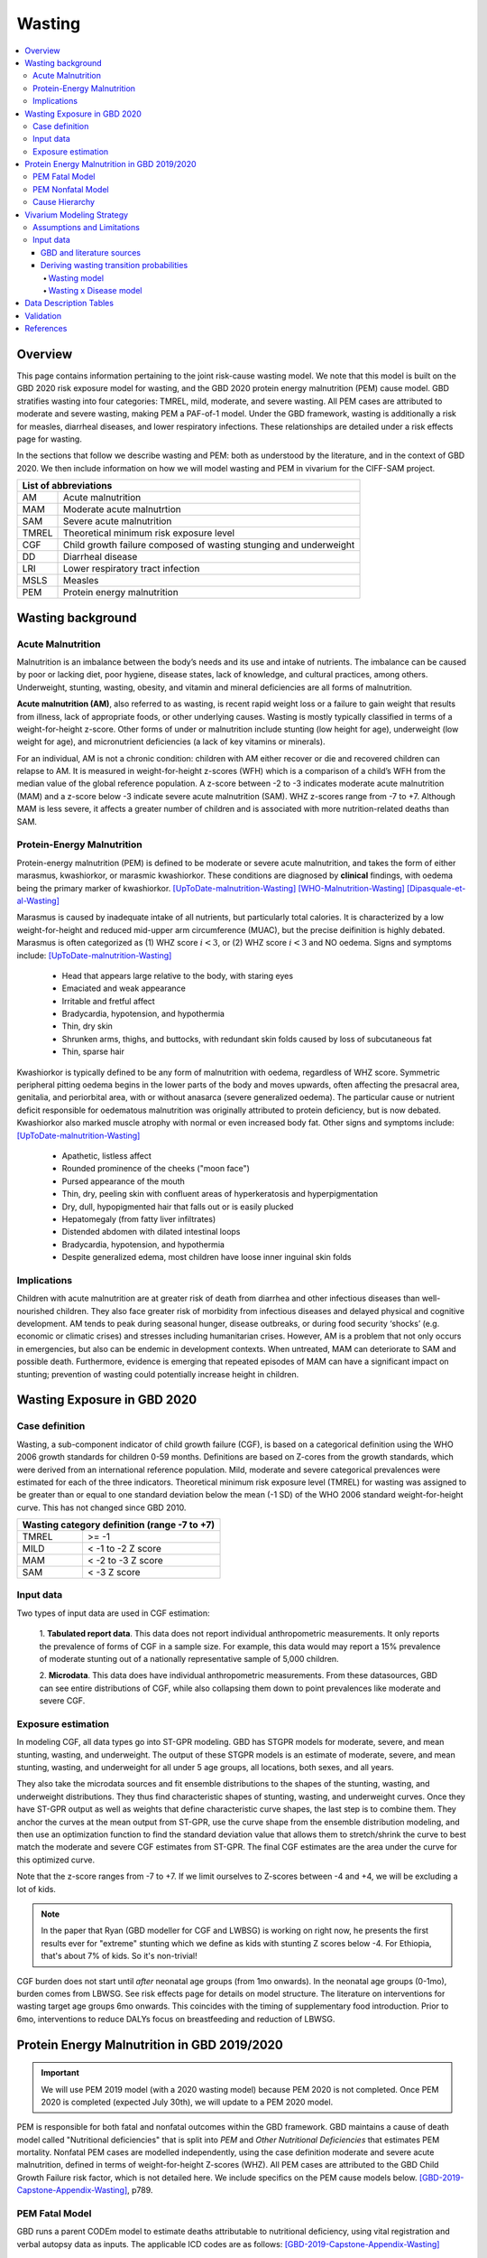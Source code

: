 .. role:: underline
    :class: underline



..
  Section title decorators for this document:

  ==============
  Document Title
  ==============

  Section Level 1 (#.0)
  +++++++++++++++++++++
  
  Section Level 2 (#.#)
  ---------------------

  Section Level 3 (#.#.#)
  ~~~~~~~~~~~~~~~~~~~~~~~

  Section Level 4
  ^^^^^^^^^^^^^^^

  Section Level 5
  '''''''''''''''

  The depth of each section level is determined by the order in which each
  decorator is encountered below. If you need an even deeper section level, just
  choose a new decorator symbol from the list here:
  https://docutils.sourceforge.io/docs/ref/rst/restructuredtext.html#sections
  And then add it to the list of decorators above.



.. _2020_risk_exposure_wasting_state_exposure:

=======
Wasting
=======

.. contents::
  :local:

Overview
++++++++

This page contains information pertaining to the joint risk-cause wasting model. 
We note that this model is built on the GBD 2020 risk exposure model for wasting, and the 
GBD 2020 protein energy malnutrition (PEM) cause model. GBD stratifies wasting 
into four categories: TMREL, mild, moderate, and severe wasting. All PEM cases 
are attributed to moderate and severe wasting, making PEM a PAF-of-1 model. Under the GBD framework, wasting is additionally a risk for measles, diarrheal diseases, and lower respiratory infections. These relationships are detailed under a risk effects page for wasting.

.. todo::
  Link to more info on PAF-of-1 models. Does this exist?

.. todo::
  Link to risk effects page for wasting.

In the sections that follow we describe wasting and PEM: both as understood by
the literature, and in the context of GBD 2020. We then include information on 
how we will model wasting and PEM in vivarium for the CIFF-SAM project.



+-------------------------------------------------+
| List of abbreviations                           |
+=======+=========================================+
| AM    | Acute malnutrition                      |
+-------+-----------------------------------------+
| MAM   | Moderate acute malnutrtion              |
+-------+-----------------------------------------+
| SAM   | Severe acute malnutrition               |
+-------+-----------------------------------------+
| TMREL | Theoretical minimum risk exposure level |
+-------+-----------------------------------------+
| CGF   | Child growth failure composed of wasting|
|       | stunging and underweight                |
+-------+-----------------------------------------+
| DD    | Diarrheal disease                       |
+-------+-----------------------------------------+
| LRI   | Lower respiratory tract infection       |
+-------+-----------------------------------------+
| MSLS  | Measles                                 |
+-------+-----------------------------------------+
| PEM   | Protein energy malnutrition             |
+-------+-----------------------------------------+


Wasting background
++++++++++++++++++

Acute Malnutrition
------------------
Malnutrition is an imbalance between the body’s needs and its use and intake of
nutrients. The imbalance can be caused by poor or lacking diet, poor hygiene, 
disease states, lack of knowledge, and cultural practices, among others. 
Underweight, stunting, wasting, obesity, and vitamin and mineral deficiencies 
are all forms of malnutrition. 

**Acute malnutrition (AM)**, also referred to as wasting, is recent rapid weight 
loss or a failure to gain weight that results from illness, lack of appropriate
foods, or other underlying causes. Wasting is mostly typically classified in 
terms of a weight-for-height z-score. Other forms of under or malnutrition 
include stunting (low height for age), underweight (low weight for age), and 
micronutrient deficiencies (a lack of key vitamins or minerals).

For an individual, AM is not a chronic condition: children with AM either 
recover or die and recovered children can relapse to AM. It is measured in 
weight-for-height z-scores (WFH) which is a comparison of a child’s WFH from 
the median value of the global reference population. A z-score between -2 to 
-3 indicates moderate acute malnutrition (MAM) and a z-score below -3 indicate 
severe acute malnutrition (SAM). WHZ z-scores range from -7 to +7. Although MAM 
is less severe, it affects a greater number of children and is associated with 
more nutrition-related deaths than SAM. 

Protein-Energy Malnutrition
---------------------------
Protein-energy malnutrition (PEM) is defined to be moderate or severe acute 
malnutrition, and takes the form of either marasmus, kwashiorkor, or marasmic 
kwashiorkor. These conditions are diagnosed by **clinical** findings, with 
oedema being the primary marker of kwashiorkor. [UpToDate-malnutrition-Wasting]_ 
[WHO-Malnutrition-Wasting]_ [Dipasquale-et-al-Wasting]_

Marasmus is caused by inadequate intake of all nutrients, but particularly total 
calories. It is characterized by a low weight-for-height and reduced mid-upper arm 
circumference (MUAC), but the precise deifinition is highly debated. Marasmus is 
often categorized as (1) WHZ score :math:`i<3`, or (2) WHZ score :math:`i<3` and 
NO oedema. Signs and symptoms include: [UpToDate-malnutrition-Wasting]_

  * Head that appears large relative to the body, with staring eyes

  * Emaciated and weak appearance
  
  * Irritable and fretful affect

  * Bradycardia, hypotension, and hypothermia

  * Thin, dry skin

  * Shrunken arms, thighs, and buttocks, with redundant skin folds caused by loss of subcutaneous fat

  * Thin, sparse hair

Kwashiorkor is typically defined to be any form of malnutrition with oedema, 
regardless of WHZ score. Symmetric peripheral pitting oedema begins in the lower 
parts of the body and moves upwards, often affecting the presacral area, 
genitalia, and periorbital area, with or without anasarca (severe generalized 
oedema). The particular cause or nutrient deficit responsible for oedematous 
malnutrition was originally attributed to protein deficiency, but is now 
debated. Kwashiorkor also  marked muscle atrophy with normal or even increased 
body fat.  Other signs and symptoms include: [UpToDate-malnutrition-Wasting]_

  * Apathetic, listless affect

  * Rounded prominence of the cheeks ("moon face")

  * Pursed appearance of the mouth

  * Thin, dry, peeling skin with confluent areas of hyperkeratosis and hyperpigmentation

  * Dry, dull, hypopigmented hair that falls out or is easily plucked

  * Hepatomegaly (from fatty liver infiltrates)

  * Distended abdomen with dilated intestinal loops

  * Bradycardia, hypotension, and hypothermia

  * Despite generalized edema, most children have loose inner inguinal skin folds

Implications
------------
Children with acute malnutrition are at greater risk of death from diarrhea and 
other infectious diseases than well-nourished children. They also face greater 
risk of morbidity from infectious diseases and delayed physical and cognitive 
development. AM tends to peak during seasonal hunger, disease outbreaks, or 
during food security ‘shocks’ (e.g. economic or climatic crises) and stresses 
including humanitarian crises. However, AM is a problem that not only occurs in 
emergencies, but also can be endemic in development contexts. When untreated, 
MAM can deteriorate to SAM and possible death. Furthermore, evidence is emerging 
that repeated episodes of MAM can have a significant impact on stunting; 
prevention of wasting could potentially increase height in children. 


Wasting Exposure in GBD 2020
++++++++++++++++++++++++++++

Case definition
---------------

Wasting, a sub-component indicator of child growth failure (CGF), is based on a 
categorical definition using the WHO 2006 growth standards for children 0-59 
months. Definitions are based on Z-cores from the growth standards, which were 
derived from an international reference population. Mild, moderate and severe 
categorical prevalences were estimated for each of the three indicators. 
Theoretical minimum risk exposure level (TMREL) for wasting was assigned to be 
greater than or equal to one standard deviation below the mean (-1 SD) of the 
WHO 2006 standard weight-for-height curve. This has not changed since GBD 2010.

+----------------------------------------------+
| Wasting category definition (range -7 to +7) |
+=======+======================================+
| TMREL |  >= -1                               |            
+-------+--------------------------------------+
| MILD  |  < -1 to -2 Z score                  |
+-------+--------------------------------------+
| MAM   |  < -2 to -3 Z score                  |
+-------+--------------------------------------+
| SAM   |  < -3 Z score                        |
+-------+--------------------------------------+

Input data
----------

Two types of input data are used in CGF estimation:  

  1. **Tabulated report data**. This data does not report individual 
  anthropometric measurements. It only reports the prevalence of forms of CGF in 
  a sample size. For example, this data would may report a 15% prevalence of
  moderate stunting out of a nationally representative sample of 5,000 children.

  2. **Microdata**. This data does have individual anthropometric measurements. 
  From these datasources, GBD can see entire distributions of CGF, while also 
  collapsing them down to point prevalences like moderate and severe CGF. 

Exposure estimation
-------------------

In modeling CGF, all data types go into ST-GPR modeling. GBD has STGPR models 
for moderate, severe, and mean stunting, wasting, and underweight. The output 
of these STGPR models is an estimate of moderate, severe, and mean stunting, 
wasting, and underweight for all under 5 age groups, all locations, both sexes, 
and all years. 

They also take the microdata sources and fit ensemble distributions to the 
shapes of the stunting, wasting, and underweight distributions. They thus find 
characteristic shapes of stunting, wasting, and underweight curves. Once they 
have ST-GPR output as well as weights that define characteristic curve shapes, 
the last step is to combine them. They anchor the curves at the mean output from 
ST-GPR, use the curve shape from the ensemble distribution modeling, and then 
use an optimization function to find the standard deviation value that allows 
them to stretch/shrink the curve to best match the moderate and severe CGF 
estimates from ST-GPR. The final CGF estimates are the area under 
the curve for this optimized curve.

Note that the z-score ranges from -7 to +7. If we limit ourselves to Z-scores 
between -4 and +4, we will be excluding a lot of kids.

.. note::
  In the paper that Ryan (GBD modeller for CGF and LWBSG) is working on right 
  now, he presents the first results ever for "extreme" stunting which we define 
  as kids with stunting Z scores below -4. For Ethiopia, that's about 7% of kids. 
  So it's non-trivial!

CGF burden does not start until *after* neonatal age groups (from 1mo onwards). 
In the neonatal age groups (0-1mo), burden comes from LBWSG. See risk effects 
page for details on model structure. The literature on interventions for wasting 
target age groups 6mo onwards. This coincides with the timing of supplementary 
food introduction. Prior to 6mo, interventions to reduce DALYs focus on 
breastfeeding and reduction of LBWSG. 


Protein Energy Malnutrition in GBD 2019/2020
++++++++++++++++++++++++++++++++++++++++++++

.. important::
  
  We will use PEM 2019 model (with a 2020 wasting model) because PEM 2020 is not completed. Once PEM 2020 is completed (expected July 30th), we will update to a PEM 2020 model. 

PEM is responsible for both fatal and nonfatal outcomes within the GBD 
framework. GBD maintains a cause of death model called "Nutritional 
deficiencies" that is split into *PEM* and *Other Nutritional Deficiencies* that 
estimates PEM mortality. Nonfatal PEM cases are modelled independently, using 
the case definition moderate and severe acute malnutrition, defined in terms of 
weight-for-height Z-scores (WHZ). All PEM cases are attributed to the GBD Child 
Growth Failure risk factor, which is not detailed here. We include specifics on 
the PEM cause models below. [GBD-2019-Capstone-Appendix-Wasting]_, p789.

PEM Fatal Model
---------------

GBD runs a parent CODEm model to estimate deaths attributable to nutritional 
deficiency, using vital registration and verbal autopsy data as inputs. The 
applicable ICD codes are as follows: [GBD-2019-Capstone-Appendix-Wasting]_

.. list-table:: PEM CoD ICD-10 Codes
  :widths: 10 20
  :header-rows: 1
  
  * - GBD Cause
    - ICD-10 Code
  * - Protein-energy malnutrition
    - E40-E46.9 (Kwashiorkor, marasmus, specified and unspecified proteincalorie malnutrition)
  * - Other nutritional deficiencies
    - D51-D52.0 (vitamin B12 deficiency anaemia and folate deficiency anaemia)
  * - Other nutritional deficiencies
    - D52.8-D53.9 (other nutritional anaemias) 
  * - Other nutritional deficiencies
    - D64.3 (other sideroblastic anaemias)
  * - Other nutritional deficiencies
    - E51-E61.9 (thiamine, niacin, other B group vitamins, ascorbic acid, vitamin D, other vitamin, dietary calcium, dietary selenium, dietary zinc, and other nutrient element deficiencies)
  * - Other nutritional deficiencies
    - E63-E64.0 (other nutritional deficiencies and sequelae of protein-calorie malnutrition)
  * - Other nutritional deficiencies
    - E64.2-E64.9 (sequelae of vitamin C deficiency, rickets, other nutritional deficiencies, and unspecified nutritional deficiencies)
  * - Other nutritional deficiencies
    - M12.1-M12.19 (Kashin-Beck disease)
  * - Garbage code
    - D50, D50.0 and D50.9 (unspecified anaemia)

They then run (1) an under-5 PEM model, (2) a 5-and-over PEM model, and (3) an 
other nutritional deficiencies model. These models are scaled using CODCorrect 
to fit the parent nutritional deficiency model. [GBD-2019-Capstone-Appendix-Wasting]_

Note that as PEM is defined as "a lack of dietary protein and/or energy", it 
includes famines and severe droughts. These result in discontinuities in PEM 
estimation, which the GBD team accounts for. The appendix specifically mentions 
using the Tombstone report to estimate deaths due to the famine during the Great 
Leap Forward in the 1960s in China. [GBD-2019-Capstone-Appendix-Wasting]_


PEM Nonfatal Model
------------------
GBD's nonfatal PEM model takes as its case definition "moderate and severe acute 
malnutrition", defined in terms of distance from the mean WHZ score given by the 
WHO 2006 growth standard for children. The relevant ICD 10 codes are E40-E46.9, 
E64.0, and ICD 9 codes are 260-263.9. PEM is partitioned into the following four 
sequelae: [GBD-2019-Capstone-Appendix-Wasting]_

.. list-table:: Nonfatal PEM Sequelae 2019/2020
  :widths: 10 15 15 15 
  :header-rows: 1
  
  * - Sequela Name
    - WHZ range
    - Clinical description
    - Disability weights
  * - Moderate wasting without oedema
    - {WHZ_i | -3SD < WHZ_i < -2SD}
    - Asymptomatic
    - NA
  * - Moderate wasting with oedema
    - {WHZ_i | -3SD < WHZ_i < -2SD}
    - Is very tired and irritable and has diarrhoea
    - 0.051 (0.031–0.079)
  * - Severe wasting without oedema
    - {WHZ_i | WHZ_i < -3SD}
    - Is extremely skinny and has no energy.
    - 0.128 (0.082–0.183)
  * - Severe wasting with oedema
    - {WHZ_i | WHZ_i < -3SD}
    - Is very tired and irritable and has diarrhoea. Is extremely skinny and has no energy.
    - 0.051 (0.031–0.079); 0.128 (0.082–0.183). Applied multiplicatively.

These are mapped onto clinically-defined wasting states as follows:

.. list-table:: Clinical definitions 2019/2020
  :widths: 5 10
  :header-rows: 1
  
  * - Condition
    - Estimated by GBD sequelae
  * - Kwashiorkor
    - {Moderate wasting with oedema} + {Severe wasting with oedema}
  * - Marasmus
    - {Severe wasting without oedema} + {Severe wasting with oedema}

The above table represents GBD definitions. In the literature these definitions 
are highly debated, often defining marasmus as strictly "severe wasting without 
oedema".

The nonfatal estimation pipeline comprises five models:

.. list-table:: Nonfatal PEM sub-models 2019/2020
  :widths: 15 5 5
  :header-rows: 1
  
  * - Modeled entity
    - Age
    - Modeling software
  * - Prevalence of WHZ <-2SD
    - under-5
    - STGPR
  * - Prevalence of WHZ <-3SD
    - under-5
    - STGPR
  * - Proportion of WHZ <-2SD with oedema
    - under-5
    - DisMod
  * - Proportion of WHZ <-3SD with oedema
    - under-5
    - DisMod
  * - All WHZ <-2SD (PEM)
    - All ages
    - DisMod

For the all-age model, they set the duration of PEM to 9 months after consulting 
with nutrition experts. The current modelers (as of June 2021 no longer have 
documentation of these conversations, which took place sometime before 2015). 
They used a remission rate of 0.25 - 1.25 (remitted cases of PEM per person-year 
of illness). Note this is a rather wide interval that allowed DisMod to choose a 
remission rate within the given bounds based on other input data. [GBD-2019-Capstone-Appendix-Wasting]_

From the all-age model, they then derived (1) a prevalence:incidence ratio that 
was applied across all categories of non-fatal PEM, and (2) a moderate:severe 
wasting ratio for both under and over 5. [GBD-2019-Capstone-Appendix-Wasting]_

.. todo::
  What do the modelers do with this mod:sev ratio? How do they get estimates for 5+?

The modelers then assumed that there is zero prevalence of oedema in anyone over 
5. [GBD-2019-Capstone-Appendix-Wasting]_

Additionally, they calculated the fraction of wasting attributable to severe 
worm infestation and subtracted this out of all wasting, attributing the 
remainder to PEM. They assumed no oedema due to worms, and the 
prevalence:incidence ratio derived from the all-age PEM model. [GBD-2019-Capstone-Appendix-Wasting]_

The modelers used child anthropometry data from health surveys, literature, 
and national reports, from which they estimate the WHZ SDs that correspond with 
the case definitions. They additionally used SMART datasets to estiamte the 
proportion under 5 with oedema. In the GBD 2019 Appendix, they note, "Future 
work in systematically evaluating longitudinal datasets on nutrition and growth 
failure will allow us to improve the empirical basis for PEM incidence 
estimates, including improved resolution for the component 
categories." [GBD-2019-Capstone-Appendix-Wasting]_


Cause Hierarchy
---------------

.. image:: pem_cause_hierarchy.svg


Vivarium Modeling Strategy
++++++++++++++++++++++++++

.. image:: vivarium_wasting_model_with_t1.svg

We will model wasting in four compartments: TMREL, Mild, Moderate, and Severe.
In a given timestep a simulant will either stay put, transition to an adjacent 
wasting category, or die. In this case of "CAT 1: severe wasting", simulants can 
also transition to "CAT 3: Mild wasting" via a treatment arrow, t1.

We will use the GBD 2020 wasting and PEM models to inform this model, in 
addition to data found in the literature. We will derive the remaining 
transition rates from a Markov chain model, described in further detail below. 
Simulants in each wasting category will receive a corresponding relative risk 
for diarrheal diseases, measles, lower respiratory infections. The vivarium 
models for these three causes will draw from the corresponding GBD 2019 models, 
as GBD 2020 is not yet complete at this time (July 2021), and will be subject to 
updates and reruns. In addition, current scatters indicate that (unlike wasting 
and PEM), LRI, diarrhea and measles have not undergone significant changes 
between GBD rounds 2019 and 2020.

Assumptions and Limitations
---------------------------

..  todo::

  Describe the clinical and mathematical assumptions made for this cause model,
  and the limitations these assumptions impose on the applicability of the
  model. Flesh out list below.

 - Markov chain assumption is flawed (remission / incidence isn't constant over time / memoryless).

 - Seasonality of data

 - Unclear if our input data that informs "time to recovery from SAM" ought to be "time to recovery or death from SAM"

Input data
----------

GBD and literature sources
~~~~~~~~~~~~~~~~~~~~~~~~~~

.. todo::
  @Ninicorn will you help fill out this table? i.e. the sources for the 
  remission rates


.. list-table:: Wasting model input data sources
   :widths: 15 15
   :header-rows: 1

   * - Variable
     - Source
   * - TMREL prevalence
     - GBD wasting model
   * - Mild wasting prevalence
     - GBD wasting model
   * - MAM prevalence
     - GBD wasting model
   * - SAM prevalence
     - GBD wasting model
   * - TMREL mortality rate
     - Derived from GBD
   * - Mild wasting mortality rate
     - Derived from GBD
   * - MAM mortality rate
     - Derived from GBD
   * - SAM mortality rate
     - Derived from GBD
   * - Incidence of mild wasting from TMREL
     - Derived using a Markov model 
   * - Incidence of MAM from mild wasting
     - Derived using a Markov model 
   * - Incidence of SAM from MAM
     - Derived using a Markov model 
   * - Remission from mild wasting to TMREL
     - 
   * - Remission from MAM to mild wasting
     - 
   * - Remission from SAM to MAM
     - 
   * - Treated remission from SAM to mild wasting
     - 
   * - Probability of staying in TMREL
     - Derived using a Markov model 
   * - Probability of staying in Mild wasting
     - Derived using a Markov model 
   * - Probability of staying in MAM
     - Derived using a Markov model 
   * - Probability of staying in SAM
     - Derived using a Markov model


Deriving wasting transition probabilities
~~~~~~~~~~~~~~~~~~~~~~~~~~~~~~~~~~~~~~~~~

Wasting model
^^^^^^^^^^^^^

.. important::

  We will model wasting transitions and risk effects **only** among simulants at least six months of age. Simulants should be initialized into a wasting model state at birth with a birth prevalence equal to the wasting risk exposure among the 1-5 month age group (age_group_id=388, or the postneonatal age_group_id=4 if using GBD 2019 instead of GBD 2020). 

  All wasting transition rates should equal zero among all ages under 6 months. The relative risks for each wasting risk exposure category and each risk/outcome pair should equal one for all ages under 6 months.

  Wasting transition rates should be informed by the data tables below for ages over 6 months. Wasting risk effects for ages over 6 months should be informed by the standard GBD wasting relative risks.

  NOTE: When the birthweight and wasting risk exposure at birth correlation is implemented, it will cause simulants with a greater neonatal mortality (due to brithweight exposure) to be initialized into more severe wasting states. This will cause the wasting exposure distribution to shift to less severe wasting states over the neonatal period as simulants with lower birthweights (and more severe wasting states due to the birthweight and wasting exposure correlation) die. The magnitude of the bias introduced by this modeling strategy should be investigated upon implementation to determine if different modeling strategies are necessary. This should be done by comparing the wasting exposure and wasting-affected outcomes in the simulation output to the GBD inputs by age group.

  NOTE: The modeling decision not to model wasting transitions among simulants less than six months of age is due to the reliance of the wasting model transition rates on the wasting treatment model and the lack of data to inform treatment-related transition rates among this age group. Note that a sensitivity analysis scenario that includes infants less than six months of age in the treatment model may be performed in the future.

This Markov model comprises 5 compartments: four wasting categories, plus CAT 0.
Because we need simulants to die at a higher rate out of CAT 1 than CAT 2, 3, or
the TMREL, it is necessary to include death to correctly derive our transition 
rates. Thus we allow simulants to die into CAT 0. However, because we need to 
assume equilibrium of our system over time, we allow simulants to "age in" to 
CATs 1-4, out of CAT 0. We thus set the transition probabilies :math:`f_i` equal 
to the prevalence of the four wasting categories, obtained from GBD. 

It is important here to note first that :math:`f_i` don't represent fertility rates: 
rather, if :math:`k_i` sims died in timestep :math:`k`, we allow :math:`k_i` sims to
age in in timestep :math:`k+1`, to replenish those that died. Second, we 
emphasize that we utilize this method in order to calculate transition 
probabilities between the different wasting categories. However, the final 
Vivarium model of wasting will not include a reincarnation pool.

Here we include equations for the transition probabilities, and in the section 
that follows we will detail how to calculate all the variables used

.. list-table:: Wasting transition probability equations
   :widths: 5 15 10 10
   :header-rows: 1

   * - Variable
     - Equation
     - Description
     - Source
   * - i1
     - ap0*f2/ap2 + ap0*f3/ap2 + ap0*f4/ap2 + ap1*r2/ap2 + ap1*t1/ap2 - d2 - ap3*d3/ap2 - ap4*d4/ap2
     - Daily probability of incidence into cat 1 from cat 2
     - System of equations
   * - i2
     - ap0*f3/ap3 + ap0*f4/ap3 + ap1*t1/ap3 + ap2*r3/ap3 - d3 - ap4*d4/ap3
     - Daily probability of incidence into cat 2 from cat 1
     - System of equations
   * - i3
     - ap0*f4/ap4 + ap3*r4/ap4 - d4
     - Daily probability of incidence into cat 3 from cat 4
     - System of equations
   * - r2
     - 1 - e^(-(1-sam_tx_coverage*sam_tx_efficacy)*(1/time_to_sam_ux_recovery))
     - Daily probability of remission into cat 2 from cat 1 (untreated)
     - Nicole's calculations; also referred to as r2ux (get lit source!)
   * - r3
     - 1 - e^(-(mam_tx_coverage*mam_tx_efficacy * 1/time_to_mam_tx_recovery + (1-mam_tx_coverage*mam_tx_efficacy)*(1/time_to_mam_ux_recovery)))
     - Daily probability of remission from cat 2 into cat 3 (treated or untreated)
     - Nicole's calculations (get lit source!)
   * - r4
     - 1 - e^{-rate}. 6-12 months: rate = 0.006140 (SD: 0.003015). 1-4 years: rate = 0.005043  (SD: 0.002428). For each rate parameter, use truncated normal distribution of uncertainty with lower bound equal to zero and upper bound equal to 25 standard deviations above the mean (25 standard deviations above the mean was determined to be the upper limit of the python distribution function)
     - Daily probability of remission from cat 3 into cat 4
     - From `implied transition rate from the KI data <https://github.com/ihmeuw/vivarium_research_ciff_sam/blob/main/wasting_transitions/alibow_ki_database_rates/KI_rates_5.3.3.ipynb>`_. Assume a normal distribution of uncertainty.
   * - t1
     - 1 - e^(-sam_tx_coverage*sam_tx_efficacy * (1/time_to_sam_tx_recovery))
     - Daily probability of remission into cat 3 from cat 1 (treated)
     - Nicole's calculations (get lit source!)
   * - s1
     - -r2 - t1 + ap2*d2/ap1 + ap3*d3/ap1 + ap4*d4/ap1 + (-ap0 + ap1)/ap1
     - Daily probability of staying in cat 1
     - System of equations
   * - s2
     - -ap0*f2/ap2 - ap0*f3/ap2 - ap0*f4/ap2 - ap1*r2/ap2 - ap1*t1/ap2 - r3 + 1 + ap3*d3/ap2 + ap4*d4/ap2
     - Daily probability of staying in cat 2
     - System of equations
   * - s3
     - -ap0*f3/ap3 - ap0*f4/ap3 - ap1*t1/ap3 - ap2*r3/ap3 - r4 + 1 + ap4*d4/ap3
     - Daily probability of staying in cat 3
     - System of equations
   * - s4
     - -ap0*f4/ap4 - ap3*r4/ap4 + 1
     - Daily probability of staying in cat 4
     - System of equations


in terms of the following variables:

.. list-table:: Variables for transition probabilities
   :widths: 10 10 10 10
   :header-rows: 1

   * - Variable
     - Description
     - Equation
     - Notes
   * - :math:`d_i`
     - Death probability out of wasting category :math:`i`
     - :math:`1 - exp(-1 * (acmr + (\sum_{c\in diar,lri,msl,pem} emr_c*prevalence_{ci}) - csmr_c) * timestep)`
     - 
   * - :math:`f_i`
     - "Age-in" probability into :math:`cat_i`
     - Prevalence of wasting category i, pulled from GBD
     - These probabilities were chosen to maintain equilibrium of our system
   * - :math:`ap_0`
     - Adjusted prevalence of :math:`cat_0` (the reincarnation pool)
     - 1 - exp(-acmr * 1 / 365)
     - We set this equal to the number of simulants that die each time step
   * - :math:`ap_i` for :math:`i\in \{1,2,3,4\}`
     - Adjusted prevalence of :math:`cat_i`
     - :math:`f_i/(ap_0 + 1)`
     - All category "prevalences" are scaled down, such that the prevalence of cat 0 (the reincarnation pool) and the prevalences of the wasting categories sum to 1
   * - mam_tx_coverage
     - Proportion of MAM (CAT 2) cases that have treatment coverage
     - :ref:`defined here <wasting-treatment-baseline-parameters>` as :math:`C_{MAM}`
     - 
   * - sam_tx_coverage
     - Proportion of SAM (CAT 1) cases that have treatment coverage
     - :ref:`defined here <wasting-treatment-baseline-parameters>` as :math:`C_{SAM}`
     - 
   * - sam_tx_efficacy
     - Proportion of children treated for SAM who successfully respond to treatment
     - :ref:`defined here <wasting-treatment-baseline-parameters>` as :math:`E_{SAM}`
     - Baseline scenario value
   * - mam_tx_efficacy
     - Proportion of children treated for MAM who successfully respond to treatment
     - :ref:`defined here <wasting-treatment-baseline-parameters>` as :math:`E_{MAM}`
     - Baseline scenario value
   * - :math:`time_to_mam_ux_recovery`
     - Without treatment or death, average days spent in MAM before recovery
     - :ref:`defined here <wasting-treatment-baseline-parameters>` as :math:`\text{time to recovery}_\text{untreated MAM}`
     - 
   * - time_to_mam_tx_recovery
     - With treatment and without death, average days spent in MAM before recovery
     - :ref:`defined here <wasting-treatment-baseline-parameters>` as :math:`\text{time to recovery}_\text{treated MAM}`
     - 
   * - time_to_sam_ux_recovery
     - Without treatment or death, average days spent in SAM before recovery
     - :math:`365 / r_{SAM,ux}`
     - :math:`r_{SAM,ux}` defined in the :ref:`untreated-sam-time-to-recovery-reference-label` table in the :ref:`wasting treatment intervention document <intervention_wasting_treatment>` 
   * - time_to_sam_tx_recovery
     - With treatment and without death, average days spent in SAM before recovery
     - :ref:`defined here <wasting-treatment-baseline-parameters>` as :math:`\text{time to recovery}_\text{treated SAM}`
     - 
   * - time_step
     - Scalar time step conversion to days
     - 1
     -

.. list-table:: Calculations for variables in transition equations
   :widths: 6 10 10
   :header-rows: 1

   * - Variable
     - Description
     - Equation
   * - :math:`prevalence_{ci}`
     - The prevalence of cause c among wasting category i
     - :math:`incidence_{ci} * duration_c`
   * - :math:`duration_c`
     - The average duration of cause c, in years
     - Defined on the respective cause model documents for :ref:`diarrheal diseases <2019_cause_diarrhea>`, :ref:`measles <2019_cause_measles>`, and :ref:`lower respiratory infections <2019_cause_lower_respiratory_infections>`
   * - :math:`incidence_{ci}`
     - incidence probability of cause c among wasting category i
     - :math:`incidence_{c}*(1-paf_{c})*rr_{ci}`
   * - :math:`incidence_c`
     - population-level incidence probability of cause c 
     - Pulled from GBD
   * - :math:`paf_{c}`
     - The PAF of cause c attributable to wasting
     - :math:`\frac{(\sum_{i} prevalence_{i} * rr_{ci})-1}{\sum_{i} prevalence_{i} * rr_{ci}}`
   * - :math:`rr_{ci}`
     - The relative risk for incidence of cause c given wasting category i
     -
   * - :math:`prevalence_{i}`
     - the prevalence of wasting category i 
     - Pulled from GBD
   * - :math:`acmr`
     - All-cause mortality probability
     - Pulled from GBD
   * - :math:`emr_c`
     - Excess mortality probability of cause c
     - Pulled from GBD
   * - :math:`csmr_c`
     - Cause-specific mortality rate of cause c
     - Pulled from GBD

We now detail how the above wasting probability transition equations were derived.

.. todo::
  Consider adding all code for calculating above eqns.


We solve our transition probabilities using a 
Markov Chain transition matrix **T**. 

T = 

.. csv-table:: 
   :file: wasting_state_1x4_death.csv
   :widths: 5, 5, 5, 5, 5, 5


:math:`π_{T}` = 

+----+----+----+----+----+
| p4 | p3 | p2 | p1 | p0 |
+----+----+----+----+----+

:math:`π_{T}` is the eigenvector at equilibrium

  a) :math:`π_{T}\times\text{T} = π_{T}` (the T means transposed, this is a 1 row vector)
  b) :math:`\sum_{\text{i=p}}` = :math:`π_{T}`
  c) :math:`π_{i}` ≥ 0 , these are GBD 2020 age/sex/location/year-specific prevalence for wasting categories 1-4, plus :math:`p0`, which will equal the number of sims who die in a timestep


Solving a)

  1)  :math:`ap_4s_4 + ap_3r_4 + ap_0f_4 = ap_4` 
  2)  :math:`ap_4i_3 + ap_3s_3 + ap_2r_3 + ap_0f_3 = ap_3`
  3)  :math:`ap_3i_2 + ap_2s_2 + ap_1r_2 + ap_0f_2 = ap_2`
  4)  :math:`ap_2i_1 + ap_1s_1 + ap_0f_1 = ap_1`
  5)  :math:`ap_4d_4 + ap_3d_3 + ap_2d_2 + ap_1d_1=ap_0`

Rows of the P matrix sums to 1

  6)  :math:`s_4 + i_3 + d-4 = 1`
  7)  :math:`r_4 + s_3 + i_2 + d_3 = 1`
  8)  :math:`r_3 + s_2 + i_1 + d_2 = 1`
  9)  :math:`r_2 + s_1 + d_1 = 1`
  10) :math:`f_4+f_3+f_2+f_1=1`


.. code-block:: python

  import numpy as np, pandas as pd
  import sympy as sym
  from sympy import symbols, Matrix, solve, simplify

  # define symbols
  s4, i3 = symbols('s4 i3')
  r4, s3, i2 = symbols('r4 s3 i2')
  r3, s2, i1 = symbols('r3 s2 i1')
  r2, s1 = symbols('r2 s1')
  d4, d3, d2, d1 = symbols('d4 d3 d2 d1')
  f4, f3, f2, f1 = symbols('f4 f3 f2 f1')
  ap4, ap3, ap2, ap1, ap0 = symbols('ap4 ap3 ap2 ap1 ap0')
  acmr = sym.Symbol('acmr')


  # for k linearly independent eqns, sympy will solve the first k unknowns
  unknowns = [i2,s1,s2,s3,s4,r3,i1,i3,t1,r4,r2,d1,d2,d3,d4,f1,f2,f3,f4]

  def add_eq(terms, y, i, A, v):
    """
    For input equation y = sum([coeff*var for var:coeff in {terms}])
    adds right side of equation to to row i of matrix A
    
    adds y to row i of vector v
    """
    for x in terms.keys():
        A[x][i] = terms[x]
    v.iloc[i] = y


  # # assuming equilibrium:
  # p4*s4 + p3*r4 + p0*f4 = p4
  eq1 = [{s4:p4, r4:p3, f4:p0}, p4]

  # p4*i3 + p3*s3 + p2*r3 + p0*f3 = p3
  eq2 = [{i3:p4, s3:p3, r3:p2, f3:p0}, p3]

  # p3*i2 + p2*s2 + p1*r2 + p0*f2 = p2
  eq3 = [{i2:p3, s2:p2, r2:p1, f2:p0}, p2]

  # p2*i1 + p1*s1 + p0*f1 = p1
  eq4 = [{i1:p2, s1:p1, f1:p0}, p1]

  # p4*d4 + p3*d3 + p2*d2 + p1*d1 + p0*sld = p0
  eq5 = [{d4:p4, d3:p3, d2:p2, d1:p1}, p0]


  # # rows sum to one:
  # s4 + i3 + d4 = 1
  eq6 = [{s4:1, i3:1, d4:1}, 1]

  # r4 + s3 + i2 + d3 = 1
  eq7 = [{r4:1, s3:1, i2:1, d3:1}, 1]

  # r3 + s2 + i1 + d2 = 1
  eq8 = [{r3:1, s2:1, i1:1, d2:1}, 1]

  # r2 + s1 + d1 = 1
  eq9 = [{r2:1, s1:1, d1:1}, 1]

  # f4 + f3 + f2 + f1 + sld = 1
  eq10 = [{f4:1, f3:1, f2:1, f1:1}, 1]


  def build_matrix(eqns, unknowns):
    """
    INPUT
    ----
    eqns: a list of sympy equations
    unknowns: a list of sympy unknowns
    ----
    OUTPUT
    ----
    A:  a matrix containing the coefficients of LHS of all eq in eqns.
        nrows = number of equations
        rcols = number of unknowns
    b: an nx1 matrix containing the RHS of all the eqns
    x: a sympy matrix of the unknowns
    """
    n_eqns = len(eqns)
    n_unknowns = len(unknowns)

    # frame for matrix/LHS equations.
    # nrows = n_eqns, ncols = n_unknowns
    A = pd.DataFrame(
        index = range(n_eqns),
        columns = unknowns,
        data = np.zeros([n_eqns,n_unknowns])
    )
    
    # frame for RHS of equations
    b = pd.DataFrame(index = range(n_eqns), columns = ['val'])
    
    # populate LHS/RHS
    i = 0
    for eq in eqns:

        add_eq(eq[0], eq[1], i, A, b)
        i += 1
    
    # convert to sympy matrices
    A = sym.Matrix(A)
    b = sym.Matrix(b)
    x = sym.Matrix(unknowns) #vars to solve for
    
    return A, x, b

  # solve in terms of i3 
  A0, x0, b0 = build_matrix([eq1,eq2,eq3,eq4,eq5,eq6,eq7,eq8,eq9,eq10,eq11,eq12],
                           unknowns)

  result_0 = sym.solve(A0 * x0 - b0, x0)

  # solve in terms of duration of cat3 instead of i3:
  A1, x1, b1 = build_matrix([eq1,eq2,eq3,eq4,eq5,eq6,eq7,eq8,eq9,eq10],
                         unknowns)
  result_1 = sym.solve(A1 * x1 - b1, x1)


Wasting x Disease model
^^^^^^^^^^^^^^^^^^^^^^^

.. image:: wasting_state_2x4.svg

Data Description Tables
+++++++++++++++++++++++

.. list-table:: Wasting State Data
   :widths: 5 10 10 20
   :header-rows: 1

   * - State
     - Measure
     - Value
     - Notes
   * - TMREL, MOD, MAM, SAM
     - birth prevalence
     - :math:`prevalence_{240_{cat-1-4}}`
     - Use prevalence of age_group_id = 388 (1 to 5 months)

.. code-block:: python

   #to pull GBD 2020 category specific prevalence of wasting

    get_draws(gbd_id_type='rei_id',
                    gbd_id=240,
                    source='exposure',
                    year_id=2020,
                    gbd_round_id=7,
                    status='best',
                    location_id = [179],
                    decomp_step = 'iterative')

.. list-table:: Wasting State Data
   :widths: 5 10 10 20
   :header-rows: 1
  
   * - State
     - Measure
     - Value
     - Notes
   * - MAM
     - disability weight
     - :math:`\frac{{\sum_{sequelae\in \text{MAM}}} \scriptstyle{\text{disability_weight}_s \times\ \text{prevalence}_s}}{{\sum_{sequelae\in xt{MAM}} \scriptstyle{\text{prevalence}_s}}}`
     - disability weight for MAM
   * - SAM
     - disability weight
     - :math:`\frac{{\sum_{sequelae\in \text{SAM}}} \scriptstyle{\text{disability_weight}_s \times\ \text{prevalence}_s}}{{\sum_{sequelae\in \text{SAM}} \scriptstyle{\text{prevalence}_s}}}`
     - disability weight for SAM
   * - MAM & SAM 
     - excess mortality 
     - :math:`\frac{\text{deaths_c387}}{\text{population} \times \text{prevalence_c387}}`
     - death counts come from codecorrect
   * - All
     - cause specific mortality
     - :math:`\frac{\text{deaths_c387}}{\text{population}}`
     - death counts come from codecorrect

.. note::
  
  The 2020 Codecorrect model for PEM is not yet completed. Check here on central machinary to see latest codecorrect modeling.
  https://hub.ihme.washington.edu/pages/viewpage.action?spaceKey=GBD2020&title=GBD+2020+CodCorrect+Tracking
 
  and here for scheduled finishing time (currently scheduled to complete on july 30th- 12July2021)
  https://hub.ihme.washington.edu/pages/viewpage.action?spaceKey=GBD2020&title=GBD+2020+Release+1+Computation


The following code can be used to access draw-level deaths for PEM

.. code-block:: python
    
  # GBD 2019 (this is the version we will use for PEM for now)

   get_draws(gbd_id_type = 'cause_id',
          gbd_id = [387], #pem
          source = "codcorrect",
          metric_id = 1, #counts
          measure_id = 1, #deaths
          location_id = [179],
          sex_id = [1,2],
          age_group_id = [4,5],
          gbd_round_id = 6,
          year_id  =2019,
          decomp_step = 'step5')


  # GBD 2020 (not fully formed)

  get_draws(gbd_id_type = 'cause_id',
          gbd_id = [387], #pem
          source = "codcorrect",
          metric_id = 1, #counts
          measure_id = 1, #deaths
          location_id = [179],
          sex_id = [1,2],
          age_group_id = [388,389,238,34],
          gbd_round_id = 7,
          year_id  = 2020,
          decomp_step = 'step3', #this is the latest decomp step,  will get updated
          version_id = 260) #this is the latest version, will get updated


.. list-table:: PEM Data Sources and Definitions
   :widths: 10 10 20 20
   :header-rows: 1

   * - Variable
     - Source
     - Description
     - Notes
   * - MAM sequelae
     - 
     - {s198, s2033}
     - Moderate wasting with eodema, moderate wasting without oedema
   * - SAM sequelae
     - 
     - {s2036, s199}
     - Severe wasting with eodema, severe wasting without oedema

.. note::
  
  The 2020 Como model for PEM is not yet completed, with only 100 draw. Check here on central machinary to see latest como modeling.
  https://hub.ihme.washington.edu/display/GBD2020/COMO+tracking


To pull PEM sequelae prevalence, use the following code

.. code-block:: python
 
 #GBD 2019

 get_draws(gbd_id_type = 'sequela_id',
          gbd_id = [198,2033,2036,199],
          source = "como",
          location_id = [179],
          sex_id = [1,2],
          age_group_id = [2,3,4,5],
          gbd_round_id = 6,
          decomp_step = 'step5')


 #GBD 2020 (currently only 100 draws)

  get_draws(gbd_id_type = 'sequela_id',
          gbd_id = [198,2033,2036,199],
          source = "como",
          location_id = [179],
          sex_id = [1,2],
          age_group_id = [2,3,388,389,238,34],
          gbd_round_id = 7,
          decomp_step = 'iterative')


  #as well as from db_queries

  from db_queries import get_sequela_metadata
  
  hierarchy_2019 = get_sequela_metadata(sequela_set_id=2, gbd_round_id=6, decomp_step="step4")
  hierarchy_2019.loc[(hierarchy_2019.cause_id==387)] #2019

.. list-table:: PEM Restrictions 2019
   :widths: 10 10 20
   :header-rows: 1

   * - Restriction type
     - Value
     - Notes
   * - Male only
     - False
     - 
   * - Female only
     - False
     - 
   * - YLL only
     - False
     - 
   * - YLD only
     - False
     - 
   * - YLL age group start
     - Post Neonatal
     - age_group_id = 4
   * - YLL age group end
     - 95 plus
     - age_group_id = 235
   * - YLD age group start
     - Early Neonatal
     - age_group_id = 2
   * - YLD age group end
     - 95 Plus
     - age_group_id = 235

.. list-table:: PEM Restrictions 2020
   :widths: 10 10 20
   :header-rows: 1

   * - Restriction type
     - Value
     - Notes
   * - Male only
     - False
     - 
   * - Female only
     - False
     - 
   * - YLL only
     - False
     - 
   * - YLD only
     - False
     - 
   * - YLL age group start
     - 1-5 months
     - age_group_id = 388
   * - YLL age group end
     - 95 plus
     - age_group_id = 235
   * - YLD age group start
     - Early Neonatal
     - age_group_id = 2
   * - YLD age group end
     - 95 Plus
     - age_group_id = 235

.. list-table:: Wasting Restrictions 2020
   :widths: 10 10 20
   :header-rows: 1

   * - Restriction type
     - Value
     - Notes
   * - Male only
     - False
     -
   * - Female only
     - False
     -
   * - Prevalence age group start
     - Early Neonatal
     - age_group_id = 2. This is the earliest age group for which the wasting risk exposure estimates nonzero prevalence.
   * - Burden age group start
     - 28 days - 5 months
     - age_group_id = 388. This is the earliest age group for which there exist wasting RRs.
   * - Age group end
     - 2 to 4
     - age_group_id = 34

.. code-block:: python

  #age group id differences between 2019 and 2020

  #2020 age ids
  early nn = 2 
  late nn = 3
  1m-5m = 388   #2019 it was 4 = postneonatal
  6m-11m = 389  #2019 it was 4 = postneonatal
  12m-23m = 238 #2019 it was 5 = 1-5
  2y-4y = 34    #2019 it was 5 = 1-5


As we are building this model before the completion of GBD 2020, we 
will need to calculate the PAFs ourselves, using the following equation:

.. math::
  \frac{(\sum_{wasting\_category_i} prevalence_{i} * rr_{ci})-1}{\sum_{wasting\_category_i} prevalence_{i} * rr_{ci}}

.. list-table:: PAF equation variable descriptions
   :widths: 6 10 10
   :header-rows: 1

   * - Variable
     - Description
     - Equation
   * - :math:`rr_{ci}`
     - The relative risk for incidence of cause c given wasting category i
     -
   * - :math:`prevalence_{i}`
     - the prevalence of wasting category i 
     - Pulled from GBD


Note the RRs should be pulled as follows:


.. code-block:: python

  from get_draws.api import get_draws
  get_draws(
    gbd_id_type='rei_id',
    gbd_id=240,
    source='rr',
    location_id=179,
    sex_id=[1,2],
    age_group_id=[2, 3, 388, 389, 34],
    decomp_step='iterative',
    status='best'
  )


.. list-table:: Transition Data
 :widths: 10 10 10 10 10
 :header-rows: 1

 * - Transition
   - Source State
   - Sink State
   - Value
   - Notes
 * - ux_rem_rate_sam
   - CAT 1
   - CAT 2
   - :math:`-log(1 - r2) * 365`
   - Untreated remission rate (counts/person-year) from SAM to MAM
 * - tx_rem_rate_sam
   - CAT 1
   - CAT 3
   - :math:`-log(1 - t1) * 365`
   - Treated remission rate (counts/person-year) from SAM to mild wasting
 * - rem_rate_mam
   - CAT 2
   - CAT 3
   - :math:`-log(1 - r3) * 365`
   - Remission rate (counts/person-year) from MAM to mild wasting
 * - rem_rate_mild
   - CAT 3
   - CAT 4
   - :math:`-log(1 - r4) * 365`
   - Remission rate (counts/person-year) from mild wasting to TMREL
 * - inc_rate_sam
   - CAT 2
   - CAT 1
   - :math:`-log(1 - i1) * 365`
   - Incidence rate (counts/person-year) from MAM to SAM
 * - inc_rate_mam
   - CAT 3
   - CAT 2
   - :math:`-log(1 - i2) * 365`
   - Incidence rate (counts/person-year) from mild wasting to MAM
 * - inc_rate_mild
   - CAT 2
   - CAT 1
   - :math:`-log(1 - i3) * 365`
   - Incidence rate (counts/person-year) from TMREL to mild wasting

Validation 
++++++++++

Wasting model

  - prevalence of cat 1-4
  - the incidences and the recovery rates (with our calibration inputs, can be accessed in interative sim)
  - death rates per category
  - relative risks (this would be done in the cause model validation)
  - SAM and MAM duration (including who recovered from t1 arrow vs. r2 arrow)
  - fertility (total person-time vs. year)

PEM model

  - prevalences
  - csmr 
  - emr
  - we are not validating against GBD incidence or remission

References
++++++++++

.. [Dipasquale-et-al-Wasting]
    Dipasquale et al. Acute Malnutrition in Children:
    Pathophysiology, Clinical Effects and Treatment.
    Nutrients 2020, 12, 2413;
    doi:10.3390/nu12082413,
    https://www.mdpi.com/2072-6643/12/8/2413

.. [GBD-2019-Capstone-Appendix-Wasting]
  Appendix to: `GBD 2019 Diseases and Injuries Collaborators. Global burden of
  369 diseases and injuries in 204 countries and territories, 1990–2019: a 
  systematic analysis for the Global Burden of Disease Study 2019. The Lancet. 
  17 Oct 2020;396:1204-1222` 

.. [UpToDate-malnutrition-Wasting]
    Retrieved 25 June 2021.
    https://www-uptodate-com.offcampus.lib.washington.edu/contents/malnutrition-in-children-in-resource-limited-countries-clinical-assessment

.. [WHO-Malnutrition-Wasting]
    Retrieved 25 June 2021.
    https://www.who.int/news-room/q-a-detail/malnutri
